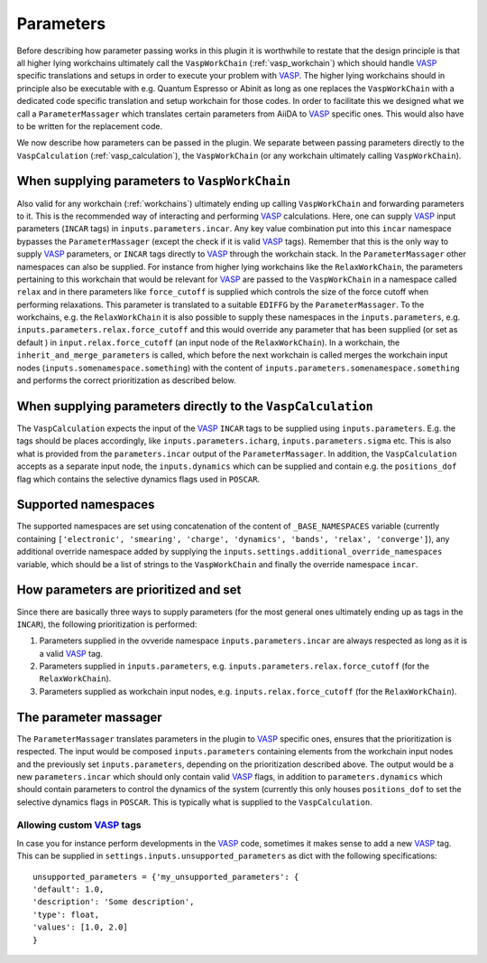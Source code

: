 .. _parameters:

Parameters
==========
Before describing how parameter passing works in this plugin it is worthwhile to restate that the design principle is that all higher lying workchains ultimately call the ``VaspWorkChain`` (:ref:`vasp_workchain`) which should handle `VASP`_ specific translations and setups in order to execute your problem with `VASP`_. The higher lying workchains should in principle also be executable with e.g. Quantum Espresso or Abinit as long as one replaces the ``VaspWorkChain`` with a dedicated code specific translation and setup workchain for those codes. In order to facilitate this we designed what we call a ``ParameterMassager`` which translates certain parameters from AiiDA to `VASP`_ specific ones. This would also have to be written for the replacement code.

We now describe how parameters can be passed in the plugin. We separate between passing parameters directly to the ``VaspCalculation`` (:ref:`vasp_calculation`), the ``VaspWorkChain`` (or any workchain ultimately calling ``VaspWorkChain``).

When supplying parameters to ``VaspWorkChain``
----------------------------------------------
Also valid for any workchain (:ref:`workchains`) ultimately ending up calling ``VaspWorkChain`` and forwarding parameters to it. This is the recommended way of interacting and performing `VASP`_ calculations. Here, one can supply `VASP`_ input parameters (``INCAR`` tags) in ``inputs.parameters.incar``. Any key value combination put into this ``incar`` namespace bypasses the ``ParameterMassager`` (except the check if it is valid `VASP`_ tags). Remember that this is the only way to supply `VASP`_ parameters, or ``INCAR`` tags directly to `VASP`_ through the workchain stack. In the ``ParameterMassager`` other namespaces can also be supplied. For instance from higher lying workchains like the ``RelaxWorkChain``, the parameters pertaining to this workchain that would be relevant for `VASP`_ are passed to the ``VaspWorkChain`` in a namespace called ``relax`` and in there parameters like ``force_cutoff`` is supplied which controls the size of the force cutoff when performing relaxations. This parameter is translated to a suitable ``EDIFFG`` by the ``ParameterMassager``. To the workchains, e.g. the ``RelaxWorkChain`` it is also possible to supply these namespaces in the ``inputs.parameters``, e.g. ``inputs.parameters.relax.force_cutoff`` and this would override any parameter that has been supplied (or set as default ) in ``input.relax.force_cutoff`` (an input node of the ``RelaxWorkChain``). In a workchain, the ``inherit_and_merge_parameters`` is called, which before the next workchain is called merges the workchain input nodes (``inputs.somenamespace.something``) with the content of ``inputs.parameters.somenamespace.something`` and performs the correct prioritization as described below.

When supplying parameters directly to the ``VaspCalculation``
-------------------------------------------------------------
The ``VaspCalculation`` expects the input of the `VASP`_ ``INCAR`` tags to be supplied using ``inputs.parameters``. E.g. the tags should be places accordingly, like ``inputs.parameters.icharg``, ``inputs.parameters.sigma`` etc. This is also what is provided from the ``parameters.incar`` output of the ``ParameterMassager``. In addition, the ``VaspCalculation`` accepts as a separate input node, the ``inputs.dynamics`` which can be supplied and contain e.g. the ``positions_dof`` flag which contains the selective dynamics flags used in ``POSCAR``.

Supported namespaces
--------------------
The supported namespaces are set using concatenation of the content of ``_BASE_NAMESPACES`` variable (currently containing ``['electronic', 'smearing', 'charge', 'dynamics', 'bands', 'relax', 'converge']``), any additional override namespace added by supplying the ``inputs.settings.additional_override_namespaces`` variable, which should be a list of strings to the ``VaspWorkChain`` and finally the override namespace ``incar``. 

How parameters are prioritized and set
--------------------------------------
Since there are basically three ways to supply parameters (for the most general ones ultimately ending up as tags in the ``INCAR``),
the following prioritization is performed:

1. Parameters supplied in the ovveride namespace ``inputs.parameters.incar`` are always respected as long as it is a valid `VASP`_ tag.
2. Parameters supplied in ``inputs.parameters``, e.g. ``inputs.parameters.relax.force_cutoff`` (for the ``RelaxWorkChain``).
3. Parameters supplied as workchain input nodes, e.g. ``inputs.relax.force_cutoff`` (for the ``RelaxWorkChain``).

The parameter massager
----------------------
The ``ParameterMassager`` translates parameters in the plugin to `VASP`_ specific ones, ensures that the prioritization is respected.
The input would be composed ``inputs.parameters`` containing elements from the workchain input nodes and the previously set ``inputs.parameters``, depending on the prioritization described above. The output would be a new ``parameters.incar`` which should only contain valid `VASP`_ flags, in addition to ``parameters.dynamics`` which should contain parameters to control the dynamics of the system (currently this only houses ``positions_dof`` to set the selective dynamics flags in ``POSCAR``. This is typically what is supplied to the ``VaspCalculation``.

Allowing custom `VASP`_ tags
~~~~~~~~~~~~~~~~~~~~~~~~~~~~
In case you for instance perform developments in the `VASP`_ code, sometimes it makes sense to add a new `VASP`_ tag. This can be supplied in ``settings.inputs.unsupported_parameters`` as dict with the following specifications::

  unsupported_parameters = {'my_unsupported_parameters': {
  'default': 1.0,
  'description': 'Some description',
  'type': float,
  'values': [1.0, 2.0]
  }

.. _VASP: https://www.vasp.at
